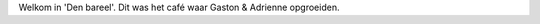 .. title: In den bareel
.. slug: in-den-bareel
.. date: 2022-11-23 10:06:29 UTC+01:00
.. tags: welkom
.. category: Familie
.. link: 
.. description: 
.. type: text

Welkom in 'Den bareel'.  Dit was het café waar Gaston & Adrienne opgroeiden.
